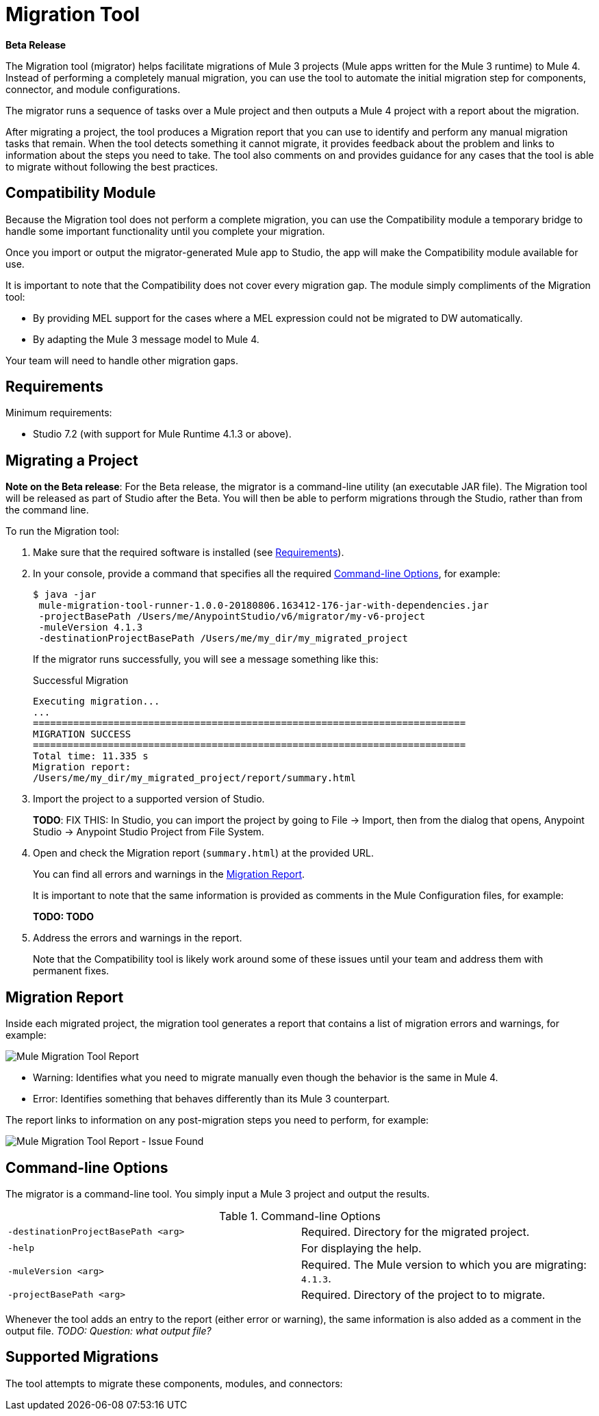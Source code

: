 = Migration Tool

//TODO: FOR GA, REMOVE *Beta* FROM GA VERSION
*Beta Release*

//TODO: FOR GA, REPLACE "is a command-line utility that"...
//"is a part of Studio that"
The Migration tool (migrator) helps facilitate migrations of Mule 3 projects
(Mule apps written for the Mule 3 runtime) to Mule 4. Instead of performing a completely manual migration, you can use the tool to automate the initial
migration step for components, connector, and module configurations.

The migrator runs a sequence of tasks over a Mule project and then outputs
a Mule 4 project with a report about the migration.

After migrating a project, the tool produces a Migration report that you can
use to identify and perform any manual migration tasks that remain. When the
tool detects something it cannot migrate, it provides feedback about the problem
and links to information about the steps you need to take. The tool also comments
on and provides guidance for any cases that the tool is able to migrate without
following the best practices.

//TODO: FROM RODRO: we want them to migrate to a point where the compatibility plugin can be dropped from an application

//TODO: QUESTION: WILL THEY ASK PEOPLE IF THEY WANT TO MIGRATE CASES WHERE BEST PRACTICES ARE NOT FOLLOWED?

//TODO: QUESTION: A LOT ISN'T COVERED. ARE THE CONNECTOR TEAMS.
//TODO: DO WE HAVE DOC ON THE COMPATIBILITY MODULE?

== Compatibility Module

Because the Migration tool does not perform a complete migration, you can use
the Compatibility module a temporary bridge to handle some important functionality until you complete your migration.

Once you import or output the migrator-generated Mule app to Studio, the app will make the Compatibility module available for use.

It is important to note that the Compatibility does not cover every migration
gap. The module simply compliments of the Migration tool:

* By providing MEL support for the cases where a MEL expression could not be migrated to DW automatically.
* By adapting the Mule 3 message model to Mule 4.

Your team will need to handle other migration gaps.

//TODO: QUESTION: API for the tool? Tool consists of an execution engine,
//a proprietary API to allow extensions of it, and a reporting framework.

//* Task: A set of steps.
//* Step: An operation that changes, removes, or updates a resource or content
//in a Mule project.

== Requirements

[[min_reqs]]
Minimum requirements:

* Studio 7.2 (with support for Mule Runtime 4.1.3 or above).

== Migrating a Project

//TODO: FOR GA, REMOVE NOTE AND REVISE CONTENT TO DESCRIBE STUDIO WORKFLOW
*Note on the Beta release*: For the Beta release, the migrator is a command-line utility (an executable JAR file). The Migration tool will be released as part of Studio after the Beta. You will then be able to perform migrations through the Studio, rather than from the command line.

//TODO: GET A JAR NAME THAT IS MORE LIKE WHAT CUSTOMERS WILL SEE
//TODO: LINK OUT TO STUDIO IMPORT STEPS.
To run the Migration tool:

. Make sure that the required software is installed (see <<min_reqs, Requirements>>).
. In your console, provide a command that specifies all the required <<options>>, for example:
+
----
$ java -jar
 mule-migration-tool-runner-1.0.0-20180806.163412-176-jar-with-dependencies.jar
 -projectBasePath /Users/me/AnypointStudio/v6/migrator/my-v6-project
 -muleVersion 4.1.3
 -destinationProjectBasePath /Users/me/my_dir/my_migrated_project
----
+
If the migrator runs successfully, you will see a message something like this:
+
.Successful Migration
[source,console,linenums]
----
Executing migration...
...
===========================================================================
MIGRATION SUCCESS
===========================================================================
Total time: 11.335 s
Migration report:
/Users/me/my_dir/my_migrated_project/report/summary.html
----
. Import the project to a supported version of Studio.
+
*TODO*: FIX THIS: In Studio, you can import the project by going to File -> Import, then from the dialog that opens, Anypoint Studio -> Anypoint Studio Project from File System.
+
. Open and check the Migration report (`summary.html`) at the provided URL.
+
You can find all errors and warnings in the <<migration_report>>.
+
It is important to note that the same information is provided as comments in the Mule Configuration files, for example:
+
*TODO: TODO*
+
. Address the errors and warnings in the report.
+
Note that the Compatibility tool is likely work around some of these issues until your team and address them with permanent fixes.

[[migration_report]]
== Migration Report

Inside each migrated project, the migration tool generates a report that contains a list of migration errors and warnings, for example:

image::migrator-report.png[Mule Migration Tool Report]

* Warning: Identifies what you need to migrate manually even though the behavior is the same in Mule 4.
* Error: Identifies something that behaves differently than its Mule 3 counterpart.

The report links to information on any post-migration steps you need to perform, for example:

image::migrator-issue-found.png[Mule Migration Tool Report - Issue Found]

[[options]]
== Command-line Options

The migrator is a command-line tool. You simply input a Mule 3 project and
output the results.

.Command-line Options
|===
| `-destinationProjectBasePath <arg>` | Required. Directory for the migrated project.
| `-help` | For displaying the help.
| `-muleVersion <arg>` | Required. The Mule version to which you are migrating: `4.1.3`.
| `-projectBasePath <arg>` | Required. Directory of the project to to migrate.
|===

Whenever the tool adds an entry to the report (either error or warning), the same information is also added as a comment in the output file. _TODO: Question: what output file?_

== Supported Migrations

The tool attempts to migrate these components, modules, and connectors:





////
Module migrations include:

//NEW OR IN ANALYSIS on Aha:
* !!! Migration Tool Beta... !!!
* Use of the Mule 3 transport in Mule 4: JMS, File, SFTP, VM, FTP, HTTP, SSL, TCP,
* DataWeave transformations
* Migrate Mule 3 connectors to Mule 4: DB,
* Scripting module
* Mule 3 Gateway proxies to Mule 4
* ExtensionModel for compatibility plugin

//READY TO START on Aha:
* Batch jobs from Mule 3 to Mule 4
* Poll and Watermark from Mule 3 to Mule 4
* Compatibility modules for filters, transformers, components

* Adding the corresponding module to the POM (if not already added)
* Adding the necessary namespace definitions on the XML prologs (if not already added)

* Poll (`<poll/>`) replaced by Scheduler (`<scheduler/>`)
** Any `<processor-chain/>` element removed
** Cron expressions migrated
* Watermark
** If `updateExpression` is present and value is MEL, expression requires manual migration or compatibility module.
* Batch
* Legacy scopes (inbound, outbound, session) handled by new component to the compatibility module: `<ee:dump-legacy-properties />`

*
* Error Handlers
* Component bindings, Custom Components and Callable not migrated. Mule SDK.
* Secure Properties Placeholders
* Reconnection strategies: https://docs.mulesoft.com/mule4-user-guide/v/4.1/migration-patterns-reconnection-strategies
* Threading profiles removed, except for Batch
* Transactional Scope replaced with Try.
* Processing strategies removed.
* Custom Components not migrated. Mule SDK.
* Filters
* Object Store
* Message properties
* HTTP

Caveats:

Tool makes best effort to migrate MEL expressions, but when the automatic migration is not possible:

* MEL Expression migration to DW can happen before or after running the tool. Resorting to MEL means:
** Adding the compatibility module
** Adding the `mel:` prefix to the expression

_TODO: NOT INITIAL GA_
* API Manager:
* Proxy apps: For each defined proxy, should have a “Migrate to Mule 4” button which triggers the Migration tool. The tool will attempt to migrate the proxy and all the policies inside.
* Policies

If the migration is successful (no errors, but warning allowed), the user should get the chance to deploy the migrated proxy to a testing environment to verify it. If the validation succeeded, the migrated proxy should continue the standard promotion process.

If errors were found, then the user should be notified and able to download the migrated project. He can then import that project in Studio and access the migration report to take corrective action.

Create your new task contribution project:
mvn archetype:generate \
  -DarchetypeGroupId=com.mulesoft.tools \
  -DarchetypeArtifactId=migration-contribution-archetype \
  -DarchetypeVersion=<CURRENT VERSION> \
  -DartifactId=<YOUR MIGRATION ARTIFACT ID> \
  -DmainTaskClassName=<TASK CLASS NAME>
The generate project should be composed of:
A pom file;
Some steps to start working over;
A task class that declares the steps above.
❗️ The generated POM file declares a dependency to the mule-migration-tool-api. This is the only dependency from the migration tool that should be required to create your contribution.

Create/modify the steps that are going to compose the task. A step must be:

An AbstractApplicationModelMigrationStep: works at the configuration file level;
A PomContribution: works over the project pom;
A ProjectStructureContribution: works over the project resources.
When your contribution is ready to be added to the main engine, please deploy the generated jar to https://repository.mulesoft.org/nexus/content/repositories/releases/

Go to the mule-migration-tool-contribution module and add your task class canonical name to META-INF/services/com.mulesoft.tools.migration.task.AbstractMigrationTask and your project dependency to the POM file.

Create a pull request.
////
